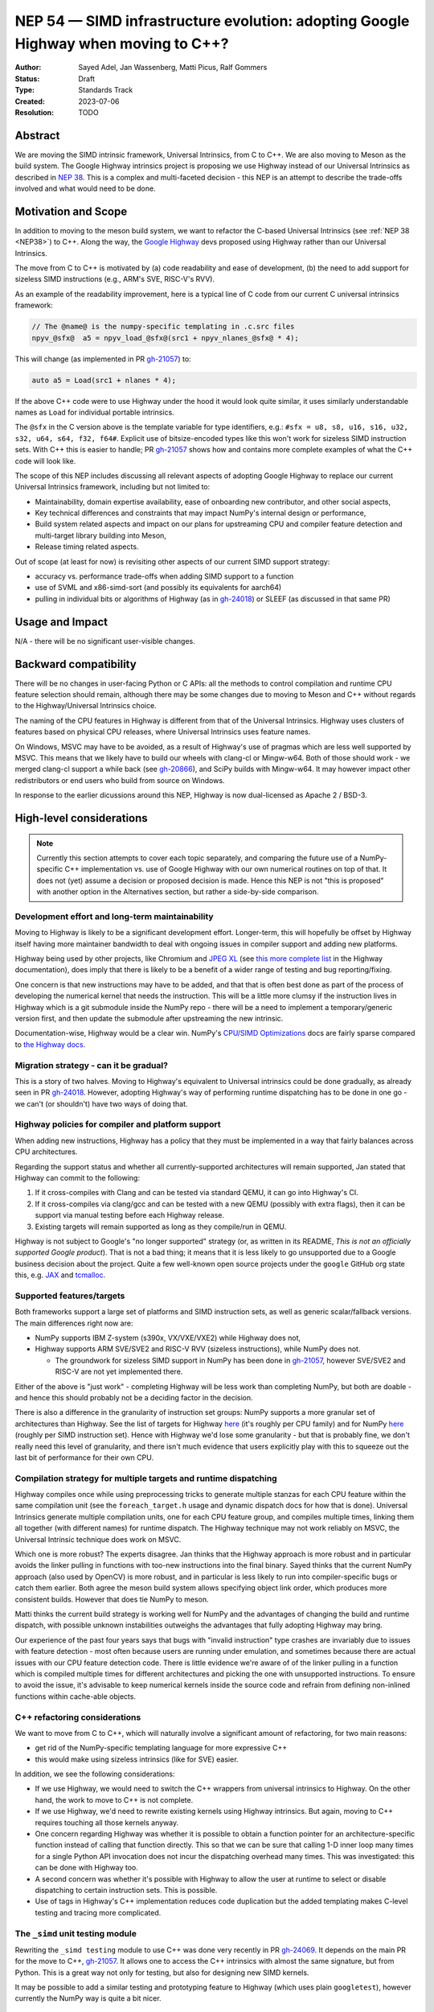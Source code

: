 .. _NEP54:

===================================================================================
NEP 54 — SIMD infrastructure evolution: adopting Google Highway when moving to C++?
===================================================================================

:Author: Sayed Adel, Jan Wassenberg, Matti Picus, Ralf Gommers
:Status: Draft
:Type: Standards Track
:Created: 2023-07-06
:Resolution: TODO


Abstract
--------

We are moving the SIMD intrinsic framework, Universal Intrinsics, from C to
C++. We are also moving to Meson as the build system. The Google Highway
intrinsics project is proposing we use Highway instead of our Universal
Intrinsics as described in `NEP 38`_. This is a complex and multi-faceted
decision - this NEP is an attempt to describe the trade-offs involved and
what would need to be done.


Motivation and Scope
--------------------

In addition to moving to the meson build system, we want to refactor the
C-based Universal Intrinsics (see :ref:`NEP 38 <NEP38>`) to C++. Along the way,
the `Google Highway`_ devs proposed using Highway rather than our Universal
Intrinsics.
    
The move from C to C++ is motivated by (a) code readability and ease of
development, (b) the need to add support for sizeless SIMD instructions (e.g.,
ARM's SVE, RISC-V's RVV).

As an example of the readability improvement, here is a typical line of C code
from our current C universal intrinsics framework:

.. code::

   // The @name@ is the numpy-specific templating in .c.src files
   npyv_@sfx@  a5 = npyv_load_@sfx@(src1 + npyv_nlanes_@sfx@ * 4);

This will change (as implemented in PR `gh-21057`_) to:

.. code:: C++

   auto a5 = Load(src1 + nlanes * 4);

If the above C++ code were to use Highway under the hood it would look quite
similar, it uses similarly understandable names as ``Load`` for individual
portable intrinsics.

The ``@sfx`` in the C version above is the template variable for type
identifiers, e.g.: ``#sfx = u8, s8, u16, s16, u32, s32, u64, s64, f32, f64#``.
Explicit use of bitsize-encoded types like this won't work for sizeless SIMD
instruction sets. With C++ this is easier to handle; PR `gh-21057`_ shows how
and contains more complete examples of what the C++ code will look like.

The scope of this NEP includes discussing all relevant aspects of adopting
Google Highway to replace our current Universal Intrinsics framework, including
but not limited to:

- Maintainability, domain expertise availability, ease of onboarding new
  contributor, and other social aspects,
- Key technical differences and constraints that may impact NumPy's internal
  design or performance,
- Build system related aspects and impact on our plans for upstreaming CPU and
  compiler feature detection and multi-target library building into Meson,
- Release timing related aspects.

Out of scope (at least for now) is revisiting other aspects of our current SIMD
support strategy:

- accuracy vs. performance trade-offs when adding SIMD support to a function
- use of SVML and x86-simd-sort (and possibly its equivalents for aarch64)
- pulling in individual bits or algorithms of Highway (as in `gh-24018`_) or
  SLEEF (as discussed in that same PR)


Usage and Impact
----------------

N/A - there will be no significant user-visible changes.


Backward compatibility
----------------------

There will be no changes in user-facing Python or C APIs: all the methods to
control compilation and runtime CPU feature selection should remain, although
there may be some changes due to moving to Meson and C++ without regards to the
Highway/Universal Intrinsics choice.

The naming of the CPU features in Highway is different from that of the
Universal Intrinsics. Highway uses clusters of features based on physical CPU
releases, where Universal Intrinsics uses feature names.

On Windows, MSVC may have to be avoided, as a result of Highway's use of
pragmas which are less well supported by MSVC. This means that we likely have
to build our wheels with clang-cl or Mingw-w64. Both of those should work - we
merged clang-cl support a while back (see `gh-20866`_), and SciPy builds with
Mingw-w64. It may however impact other redistributors or end users who build
from source on Windows.

In response to the earlier dicussions around this NEP, Highway is now
dual-licensed as Apache 2 / BSD-3.


High-level considerations
-------------------------

.. note::

   Currently this section attempts to cover each topic separately, and
   comparing the future use of a NumPy-specific C++ implementation vs. use of
   Google Highway with our own numerical routines on top of that. It does not
   (yet) assume a decision or proposed decision is made. Hence this NEP is not
   "this is proposed" with another option in the Alternatives section, but
   rather a side-by-side comparison.

    
Development effort and long-term maintainability
~~~~~~~~~~~~~~~~~~~~~~~~~~~~~~~~~~~~~~~~~~~~~~~~

Moving to Highway is likely to be a significant development effort.
Longer-term, this will hopefully be offset by Highway itself having more
maintainer bandwidth to deal with ongoing issues in compiler support and adding
new platforms. 

Highway being used by other projects, like Chromium and `JPEG XL`_ (see
`this more complete list <https://google.github.io/highway/en/master/README.html#examples>`__
in the Highway documentation), does imply that there is likely to be a benefit
of a wider range of testing and bug reporting/fixing.

One concern is that new instructions may have to be added, and that that is
often best done as part of the process of developing the numerical kernel that
needs the instruction. This will be a little more clumsy if the instruction
lives in Highway which is a git submodule inside the NumPy repo - there will be
a need to implement a temporary/generic version first, and then update the
submodule after upstreaming the new intrinsic.

Documentation-wise, Highway would be a clear win. NumPy's
`CPU/SIMD Optimizations`_ docs are fairly sparse compared to
`the Highway docs`_.

Migration strategy - can it be gradual?
~~~~~~~~~~~~~~~~~~~~~~~~~~~~~~~~~~~~~~~
    
This is a story of two halves. Moving to Highway's equivalent to Universal
intrinsics could be done gradually, as already seen in PR `gh-24018`_. However,
adopting Highway's way of performing runtime dispatching has to be done in one
go - we can't (or shouldn't) have two ways of doing that.


Highway policies for compiler and platform support
~~~~~~~~~~~~~~~~~~~~~~~~~~~~~~~~~~~~~~~~~~~~~~~~~~
    
When adding new instructions, Highway has a policy that they must be
implemented in a way that fairly balances across CPU architectures.

Regarding the support status and whether all currently-supported architectures
will remain supported, Jan stated that Highway can commit to the following:

1. If it cross-compiles with Clang and can be tested via standard QEMU, it can
   go into Highway's CI.
2. If it cross-compiles via clang/gcc and can be tested with a new QEMU
   (possibly with extra flags), then it can be support via manual testing
   before each Highway release.
3. Existing targets will remain supported as long as they compile/run in QEMU.

Highway is not subject to Google's "no longer supported" strategy (or, as
written in its README, *This is not an officially supported Google product*).
That is not a bad thing; it means that it is less likely to go unsupported due
to a Google business decision about the project. Quite a few well-known open
source projects under the ``google`` GitHub org state this, e.g. `JAX`_ and
`tcmalloc`_.


Supported features/targets
~~~~~~~~~~~~~~~~~~~~~~~~~~

Both frameworks support a large set of platforms and SIMD instruction sets,
as well as generic scalar/fallback versions. The main differences right now are:

- NumPy supports IBM Z-system (s390x, VX/VXE/VXE2) while Highway does not,
- Highway supports ARM SVE/SVE2 and RISC-V RVV (sizeless instructions), while
  NumPy does not.

  - The groundwork for sizeless SIMD support in NumPy has been done in
    `gh-21057`_, however SVE/SVE2 and RISC-V are not yet implemented there.

Either of the above is "just work" - completing Highway will be less work than
completing NumPy, but both are doable - and hence this should probably not be a
deciding factor in the decision.

There is also a difference in the granularity of instruction set groups: NumPy
supports a more granular set of architectures than Highway. See the list of
targets for Highway `here <https://github.com/google/highway/#targets>`__
(it's roughly per CPU family) and for NumPy
`here <https://numpy.org/doc/1.25/reference/simd/build-options.html#supported-features>`__
(roughly per SIMD instruction set). Hence with Highway we'd lose some
granularity - but that is probably fine, we don't really need this level of
granularity, and there isn't much evidence that users explicitly play with this
to squeeze out the last bit of performance for their own CPU.


Compilation strategy for multiple targets and runtime dispatching
~~~~~~~~~~~~~~~~~~~~~~~~~~~~~~~~~~~~~~~~~~~~~~~~~~~~~~~~~~~~~~~~~

Highway compiles once while using preprocessing tricks to generate multiple
stanzas for each CPU feature within the same compilation unit (see the
``foreach_target.h`` usage and dynamic dispatch docs for how that is done).
Universal Intrinsics generate multiple compilation units, one for each CPU
feature group, and compiles multiple times, linking them all together (with
different names) for runtime dispatch. The Highway technique may not work
reliably on MSVC, the Universal Intrinsic technique does work on MSVC.

Which one is more robust? The experts disagree. Jan thinks that the Highway
approach is more robust and in particular avoids the linker pulling in
functions with too-new instructions into the final binary. Sayed thinks that
the current NumPy approach (also used by OpenCV) is more robust, and in
particular is less likely to run into compiler-specific bugs or catch them
earlier. Both agree the meson build system allows specifying object link order,
which produces more consistent builds. However that does tie NumPy to meson.

Matti thinks the current build strategy is working well for NumPy and the
advantages of changing the build and runtime dispatch, with possible unknown
instabilities outweighs the advantages that fully adopting Highway may bring.

Our experience of the past four years says that bugs with "invalid instruction"
type crashes are invariably due to issues with feature detection - most often
because users are running under emulation, and sometimes because there are
actual issues with our CPU feature detection code. There is little evidence
we're aware of of the linker pulling in a function which is compiled multiple
times for different architectures and picking the one with unsupported
instructions. To ensure to avoid the issue, it's advisable to keep numerical
kernels inside the source code and refrain from defining non-inlined functions
within cache-able objects.


C++ refactoring considerations
~~~~~~~~~~~~~~~~~~~~~~~~~~~~~~

We want to move from C to C++, which will naturally involve a significant
amount of refactoring, for two main reasons:

- get rid of the NumPy-specific templating language for more expressive C++
- this would make using sizeless intrinsics (like for SVE) easier.

In addition, we see the following considerations:

- If we use Highway, we would need to switch the C++ wrappers from universal
  intrinsics to Highway. On the other hand, the work to move to C++ is not
  complete.
- If we use Highway, we'd need to rewrite existing kernels using Highway
  intrinsics. But again, moving to C++ requires touching all those kernels
  anyway.
- One concern regarding Highway was whether it is possible to obtain a function
  pointer for an architecture-specific function instead of calling that
  function directly. This so that we can be sure that calling 1-D inner loop
  many times for a single Python API invocation does not incur the dispatching
  overhead many times. This was investigated: this can be done with Highway
  too.
- A second concern was whether it's possible with Highway to allow the user at
  runtime to select or disable dispatching to certain instruction sets. This is
  possible.
- Use of tags in Highway's C++ implementation reduces code duplication but the
  added templating makes C-level testing and tracing more complicated.


The ``_simd`` unit testing module
~~~~~~~~~~~~~~~~~~~~~~~~~~~~~~~~~~

Rewriting the ``_simd testing`` module to use C++ was done very recently in PR
`gh-24069`_. It depends on the main PR for the move to C++, `gh-21057`_.
It allows one to access the C++ intrinsics with almost the same signature, but
from Python. This is a great way not only for testing, but also for designing
new SIMD kernels.

It may be possible to add a similar testing and prototyping feature to Highway
(which uses plain ``googletest``), however currently the NumPy way is quite a
bit nicer.


Math routines
~~~~~~~~~~~~~

Math or numerical routines are written at a higher level of abstraction than
the universal intrinsics that are the main focus of this NEP. Highway has only
a limited number of math routines, and they are not precise enough for NumPy's
needs. So either way, NumPy's existing routines (which use universal
intrinsics) will stay, and if we go the Highway route they'll simply have to
use Highway primitives internally. We could still use Highway sorting routines.
If we do accept lower-precision routines (via a user-supplied choice, i.e.
extending ``errstate`` to allow a precision option), we could use
Highway-native routines.

There may be other libraries that have numerical routines that can be reused in
NumPy (e.g., from SLEEF, or perhaps from JPEG XL or some other Highway-using
libraries). There may be a small benefit here, but likely it doesn't matter too
much.


Supported and missing intrinsics
~~~~~~~~~~~~~~~~~~~~~~~~~~~~~~~~

Some specific intrinsics that NumPy needs may be missing from Highway.

On the other hand, Highway has more instructions that NumPy's universal
intrinsics, so it's possible that some future needs for NumPy kernels may
already be met there.


Meson changes to be upstreamed (if no Highway runtime dispatching)
~~~~~~~~~~~~~~~~~~~~~~~~~~~~~~~~~~~~~~~~~~~~~~~~~~~~~~~~~~~~~~~~~~

Build time detection needs a new module in Meson to detect all the CPU features
at build time. For the current draft PR implementing that as a new ``feature``
Meson module, see `meson#11307`_. This is still a decent amount of work -
probably 2 weeks worth of effort - to complete. It is likely that it will only
be merged after we prove its robustness inside NumPy. However, it is worth
pointing out that the initial proposal for SIMD improvements was well-received
(`meson#11033`), and we expect this to land once it's been proven to work for
NumPy's needs.

If we'd use Highway including its runtime dispatch features, then we need far
less from the build system. We only need to know the CPU family, the
baseline, and the extended features. Meson already has what we need for this
purpose, e.g. using ``host_machine.cpu_family()`` (see
`here <https://mesonbuild.com/Reference-tables.html#cpu-families>`__)).

However, given the timelines involved (see the next section) it's not unlikely
that we'd have to complete the Meson SIMD support for the 1.26.0 release even
if we choose Highway for 2.0 and beyond.


1.26 and 2.0 releases - timing and integration plans
~~~~~~~~~~~~~~~~~~~~~~~~~~~~~~~~~~~~~~~~~~~~~~~~~~~~

The plans for our next releases are related, because for Python 3.12 support we
must use Meson as the build system (because of the removal of ``distutils``),
and the currently remaining task for completing the migration to Meson is SIMD
support. The timeline for upcoming releases is:

- Aug 4th, 2023: Python 3.12.0rc1 release date - we need to release NumPy
  ``1.26.0b1`` (or ``rc1``) around this date, to ensure we don't block
  downstream projects from using Python 3.12. This pre-release doesn't need
  SIMD support (performance doesn't matter yet for a beta/rc), although it
  would be nice to have included already.
- Oct 4th, 2023: Python 3.12.0 release date - we need a NumPy 1.26.0 release
  including SIMD support before this date.
- Dec 31, 2023: NumPy 2.0.0 (could run into January, not a hard deadline)

The current plan is to branch ``maintenance/1.26.x`` off of
``maintenance/1.25.x``. Meson build system changes need to be backported to
that branch. On ``main`` we already changed C API/ABI, hence we want to avoid
branching a new 1.X release off of it if we can avoid that - backporting build
system-only changes is easier.
    
**If we go with Universal Intrinsics translated to C++**

The plan is roughly:

- Finish the Meson ``feature`` module implementation in `meson#11307`_,
- Finish the NumPy runtime dispatching implementation based on that ``feature``
  module (see PR `gh-23096`_)
- Decide whether to release a forked Meson including the ``feature`` module as
  a separate Python package, or vendor it temporarily inside NumPy
- Port the NumPy SIMD CI jobs to use Meson
- Backport all that to ``maintenance/1.26.x``

**If we go the Highway route**

If we choose to go the Highway route, ideally we'd finish that move in ~2
months and find a way to either backport those C/C++ changes or branch
``maintenance/1.26.x`` off of ``main`` and restore C API/ABI compatibility and
undo other breaking changes for 2.0 that were already made in ``main``.

However, the timeline for that seems too tight to be realistic. Hence, we
likely have to do the Meson work and related integration strategy as outlined
above anyway. The alternatives are to ship a NumPy 1.26 without SIMD
optimizations for Python 3.12, or to delay 1.26 and hence not support Python
3.12 at all for some time. Both of those options would result in a lot of
unhappy users - so both aren't great ideas.


Related Work
------------

- `Google Highway`_
- `Xsimd`_
- OpenCV's SIMD framework (`API reference <https://docs.opencv.org/4.x/df/d91/group__core__hal__intrin.html>`__, `docs <https://github.com/opencv/opencv/wiki/CPU-optimizations-build-options>`__)
- `std::experimental::simd <https://en.cppreference.com/w/cpp/experimental/simd/simd>`__
- See the Related Work section in :ref:`NEP38` for more related work (as of 2019)


Implementation
--------------

TODO



Alternatives
------------

It's probably one or the other - move our universal intrinsics to C++, or use
Google Highway. Other alternatives include: do nothing and stay with C
universal intrinsics, use `Xsimd`_ as the SIMD framework (less comprehensive
than Highway - no SVE or PowerPC support for example), or use/vendor `SLEEF`_
(a good library, but unmaintained since 2021). Neither of these alternatives
seems appealing.


Discussion
----------




References and Footnotes
------------------------

.. [1] Each NEP must either be explicitly labeled as placed in the public domain (see
   this NEP as an example) or licensed under the `Open Publication License`_.

.. _Open Publication License: https://www.opencontent.org/openpub/
.. _`NEP 38`: https://numpy.org/neps/nep-0038-SIMD-optimizations.html
.. _`gh-20866`: https://github.com/numpy/numpy/pull/20866
.. _`gh-21057`: https://github.com/numpy/numpy/pull/21057
.. _`gh-23096`: https://github.com/numpy/numpy/pull/23096
.. _`gh-24018`: https://github.com/numpy/numpy/pull/24018
.. _`gh-24069`: https://github.com/numpy/numpy/pull/24069
.. _JPEG XL: https://github.com/libjxl/libjxl
.. _CPU/SIMD Optimizations: https://numpy.org/doc/1.25/reference/simd/
.. _the Highway docs: https://google.github.io/highway/
.. _meson#11307: https://github.com/mesonbuild/meson/pull/11307
.. _meson#11033: https://github.com/mesonbuild/meson/discussions/11033
.. _Google Highway: https://github.com/google/highway/
.. _Xsimd: https://github.com/xtensor-stack/xsimd
.. _SLEEF: https://sleef.org/
.. _tcmalloc: https://github.com/google/tcmalloc
.. _JAX: https://github.com/google/jax

Copyright
---------

This document has been placed in the public domain. [1]_
